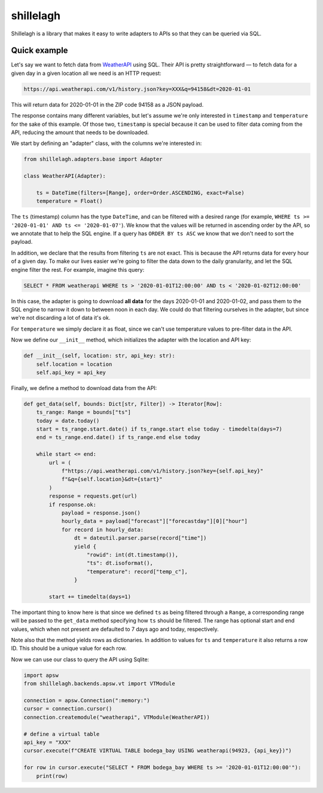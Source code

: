 ==========
shillelagh
==========

Shillelagh is a library that makes it easy to write adapters to APIs so that they can be queried via SQL.

Quick example
=============

Let's say we want to fetch data from `WeatherAPI <https://www.weatherapi.com/docs/>`_ using SQL. Their API is pretty straightforward — to fetch data for a given day in a given location all we need is an HTTP request:

.. code-block::

    https://api.weatherapi.com/v1/history.json?key=XXX&q=94158&dt=2020-01-01

This will return data for 2020-01-01 in the ZIP code 94158 as a JSON payload.

The response contains many different variables, but let's assume we're only interested in ``timestamp`` and ``temperature`` for the sake of this example. Of those two, ``timestamp`` is special because it can be used to filter data coming from the API, reducing the amount that needs to be downloaded.

We start by defining an "adapter" class, with the columns we're interested in:

.. code-block:: python

    from shillelagh.adapters.base import Adapter

    class WeatherAPI(Adapter):

        ts = DateTime(filters=[Range], order=Order.ASCENDING, exact=False)
        temperature = Float()

The ``ts`` (timestamp) column has the type ``DateTime``, and can be filtered with a desired range (for example, ``WHERE ts >= '2020-01-01' AND ts <= '2020-01-07'``). We know that the values will be returned in ascending order by the API, so we annotate that to help the SQL engine. If a query has ``ORDER BY ts ASC`` we know that we don't need to sort the payload.

In addition, we declare that the results from filtering ``ts`` are not exact. This is because the API returns data for every hour of a given day. To make our lives easier we're going to filter the data down to the daily granularity, and let the SQL engine filter the rest. For example, imagine this query:

.. code-block:: sql

    SELECT * FROM weatherapi WHERE ts > '2020-01-01T12:00:00' AND ts < '2020-01-02T12:00:00'

In this case, the adapter is going to download **all data** for the days 2020-01-01 and 2020-01-02, and pass them to the SQL engine to narrow it down to between noon in each day. We could do that filtering ourselves in the adapter, but since we're not discarding a lot of data it's ok.

For ``temperature`` we simply declare it as float, since we can't use temperature values to pre-filter data in the API.

Now we define our ``__init__`` method, which initializes the adapter with the location and API key:

.. code-block:: python

        def __init__(self, location: str, api_key: str):
            self.location = location
            self.api_key = api_key

Finally, we define a method to download data from the API:

.. code-block:: python

        def get_data(self, bounds: Dict[str, Filter]) -> Iterator[Row]:
            ts_range: Range = bounds["ts"]
            today = date.today()
            start = ts_range.start.date() if ts_range.start else today - timedelta(days=7)
            end = ts_range.end.date() if ts_range.end else today

            while start <= end:
                url = (
                    f"https://api.weatherapi.com/v1/history.json?key={self.api_key}"
                    f"&q={self.location}&dt={start}"
                )
                response = requests.get(url)
                if response.ok:
                    payload = response.json()
                    hourly_data = payload["forecast"]["forecastday"][0]["hour"]
                    for record in hourly_data:
                        dt = dateutil.parser.parse(record["time"])
                        yield {
                            "rowid": int(dt.timestamp()),
                            "ts": dt.isoformat(),
                            "temperature": record["temp_c"],
                        }

                start += timedelta(days=1)

The important thing to know here is that since we defined ``ts`` as being filtered through a ``Range``, a corresponding range will be passed to the ``get_data`` method specifying how ``ts`` should be filtered. The range has optional start and end values, which when not present are defaulted to 7 days ago and today, respectively.

Note also that the method yields rows as dictionaries. In addition to values for ``ts`` and ``temperature`` it also returns a row ID. This should be a unique value for each row.

Now we can use our class to query the API using Sqlite:

.. code-block:: python

    import apsw
    from shillelagh.backends.apsw.vt import VTModule

    connection = apsw.Connection(":memory:")
    cursor = connection.cursor()
    connection.createmodule("weatherapi", VTModule(WeatherAPI))

    # define a virtual table
    api_key = "XXX"
    cursor.execute(f"CREATE VIRTUAL TABLE bodega_bay USING weatherapi(94923, {api_key})")

    for row in cursor.execute("SELECT * FROM bodega_bay WHERE ts >= '2020-01-01T12:00:00'"):
        print(row)
